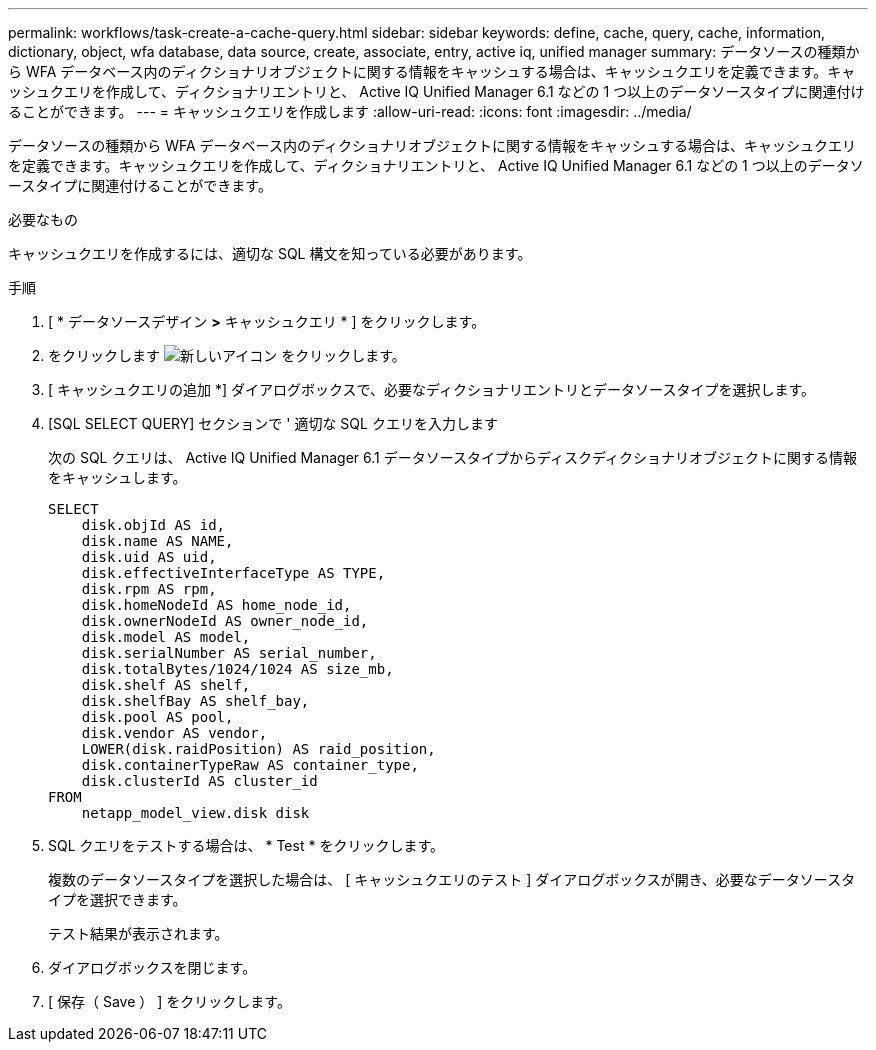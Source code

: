 ---
permalink: workflows/task-create-a-cache-query.html 
sidebar: sidebar 
keywords: define, cache, query, cache, information, dictionary, object, wfa database, data source, create, associate, entry, active iq, unified manager 
summary: データソースの種類から WFA データベース内のディクショナリオブジェクトに関する情報をキャッシュする場合は、キャッシュクエリを定義できます。キャッシュクエリを作成して、ディクショナリエントリと、 Active IQ Unified Manager 6.1 などの 1 つ以上のデータソースタイプに関連付けることができます。 
---
= キャッシュクエリを作成します
:allow-uri-read: 
:icons: font
:imagesdir: ../media/


[role="lead"]
データソースの種類から WFA データベース内のディクショナリオブジェクトに関する情報をキャッシュする場合は、キャッシュクエリを定義できます。キャッシュクエリを作成して、ディクショナリエントリと、 Active IQ Unified Manager 6.1 などの 1 つ以上のデータソースタイプに関連付けることができます。

.必要なもの
キャッシュクエリを作成するには、適切な SQL 構文を知っている必要があります。

.手順
. [ * データソースデザイン *>* キャッシュクエリ * ] をクリックします。
. をクリックします image:../media/new_wfa_icon.gif["新しいアイコン"] をクリックします。
. [ キャッシュクエリの追加 *] ダイアログボックスで、必要なディクショナリエントリとデータソースタイプを選択します。
. [SQL SELECT QUERY] セクションで ' 適切な SQL クエリを入力します
+
次の SQL クエリは、 Active IQ Unified Manager 6.1 データソースタイプからディスクディクショナリオブジェクトに関する情報をキャッシュします。

+
[listing]
----
SELECT
    disk.objId AS id,
    disk.name AS NAME,
    disk.uid AS uid,
    disk.effectiveInterfaceType AS TYPE,
    disk.rpm AS rpm,
    disk.homeNodeId AS home_node_id,
    disk.ownerNodeId AS owner_node_id,
    disk.model AS model,
    disk.serialNumber AS serial_number,
    disk.totalBytes/1024/1024 AS size_mb,
    disk.shelf AS shelf,
    disk.shelfBay AS shelf_bay,
    disk.pool AS pool,
    disk.vendor AS vendor,
    LOWER(disk.raidPosition) AS raid_position,
    disk.containerTypeRaw AS container_type,
    disk.clusterId AS cluster_id
FROM
    netapp_model_view.disk disk
----
. SQL クエリをテストする場合は、 * Test * をクリックします。
+
複数のデータソースタイプを選択した場合は、 [ キャッシュクエリのテスト ] ダイアログボックスが開き、必要なデータソースタイプを選択できます。

+
テスト結果が表示されます。

. ダイアログボックスを閉じます。
. [ 保存（ Save ） ] をクリックします。

